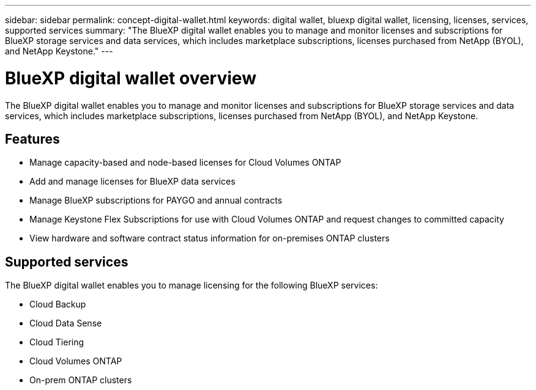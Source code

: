 ---
sidebar: sidebar
permalink: concept-digital-wallet.html
keywords: digital wallet, bluexp digital wallet, licensing, licenses, services, supported services
summary: "The BlueXP digital wallet enables you to manage and monitor licenses and subscriptions for BlueXP storage services and data services, which includes marketplace subscriptions, licenses purchased from NetApp (BYOL), and NetApp Keystone."
---

= BlueXP digital wallet overview
:hardbreaks:
:nofooter:
:icons: font
:linkattrs:
:imagesdir: https://docs.netapp.com/us-en/cloud-manager-cloud-volumes-ontap/media/

[.lead]
The BlueXP digital wallet enables you to manage and monitor licenses and subscriptions for BlueXP storage services and data services, which includes marketplace subscriptions, licenses purchased from NetApp (BYOL), and NetApp Keystone.

== Features

* Manage capacity-based and node-based licenses for Cloud Volumes ONTAP
* Add and manage licenses for BlueXP data services
* Manage BlueXP subscriptions for PAYGO and annual contracts
* Manage Keystone Flex Subscriptions for use with Cloud Volumes ONTAP and request changes to committed capacity
* View hardware and software contract status information for on-premises ONTAP clusters

== Supported services

The BlueXP digital wallet enables you to manage licensing for the following BlueXP services:

* Cloud Backup
* Cloud Data Sense
* Cloud Tiering
* Cloud Volumes ONTAP
* On-prem ONTAP clusters